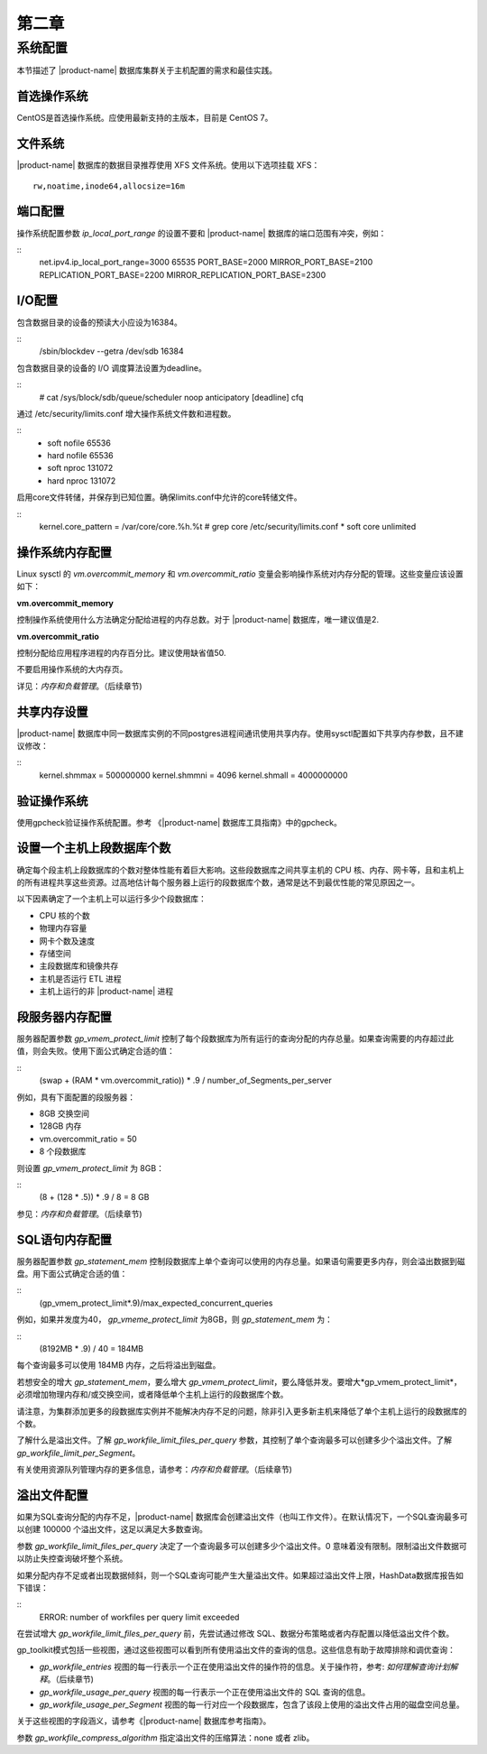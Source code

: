 第二章
=========

系统配置
---------

本节描述了 |product-name| 数据库集群关于主机配置的需求和最佳实践。

首选操作系统
^^^^^^^^^^^^^^^

CentOS是首选操作系统。应使用最新支持的主版本，目前是 CentOS 7。

文件系统
^^^^^^^^^^

|product-name| 数据库的数据目录推荐使用 XFS 文件系统。使用以下选项挂载 XFS：

::

    rw,noatime,inode64,allocsize=16m

端口配置
^^^^^^^^^^

操作系统配置参数 *ip_local_port_range* 的设置不要和 |product-name| 数据库的端口范围有冲突，例如：

::
    net.ipv4.ip_local_port_range=3000 65535
    PORT_BASE=2000
    MIRROR_PORT_BASE=2100
    REPLICATION_PORT_BASE=2200
    MIRROR_REPLICATION_PORT_BASE=2300

I/O配置
^^^^^^^^^

包含数据目录的设备的预读大小应设为16384。

::
    /sbin/blockdev --getra /dev/sdb
    16384

包含数据目录的设备的 I/O 调度算法设置为deadline。

::
    # cat /sys/block/sdb/queue/scheduler
    noop anticipatory [deadline] cfq

通过 /etc/security/limits.conf 增大操作系统文件数和进程数。

::
    * soft nofile 65536
    * hard nofile 65536
    * soft nproc 131072
    * hard nproc 131072

启用core文件转储，并保存到已知位置。确保limits.conf中允许的core转储文件。

::
    kernel.core_pattern = /var/core/core.%h.%t
    # grep core /etc/security/limits.conf
    * soft core unlimited

操作系统内存配置
^^^^^^^^^^^^^^^^^^^

Linux sysctl 的 *vm.overcommit_memory* 和 *vm.overcommit_ratio* 变量会影响操作系统对内存分配的管理。这些变量应该设置如下：

**vm.overcommit_memory**

控制操作系统使用什么方法确定分配给进程的内存总数。对于 |product-name| 数据库，唯一建议值是2.

**vm.overcommit_ratio**

控制分配给应用程序进程的内存百分比。建议使用缺省值50.

不要启用操作系统的大内存页。

详见：*内存和负载管理*。（后续章节)

共享内存设置
^^^^^^^^^^^^^^^

|product-name| 数据库中同一数据库实例的不同postgres进程间通讯使用共享内存。使用sysctl配置如下共享内存参数，且不建议修改：

::
    kernel.shmmax = 500000000
    kernel.shmmni = 4096
    kernel.shmall = 4000000000

验证操作系统
^^^^^^^^^^^^^^^

使用gpcheck验证操作系统配置。参考 《|product-name| 数据库工具指南》中的gpcheck。

设置一个主机上段数据库个数
^^^^^^^^^^^^^^^^^^^^^^^^^^^^^

确定每个段主机上段数据库的个数对整体性能有着巨大影响。这些段数据库之间共享主机的 CPU 核、内存、网卡等，且和主机上的所有进程共享这些资源。过高地估计每个服务器上运行的段数据库个数，通常是达不到最优性能的常见原因之一。

以下因素确定了一个主机上可以运行多少个段数据库：

* CPU 核的个数
* 物理内存容量
* 网卡个数及速度
* 存储空间
* 主段数据库和镜像共存
* 主机是否运行 ETL 进程
* 主机上运行的非 |product-name| 进程

段服务器内存配置
^^^^^^^^^^^^^^^^^^^

服务器配置参数 *gp_vmem_protect_limit* 控制了每个段数据库为所有运行的查询分配的内存总量。如果查询需要的内存超过此值，则会失败。使用下面公式确定合适的值：

::
    (swap + (RAM * vm.overcommit_ratio)) * .9 / number_of_Segments_per_server

例如，具有下面配置的段服务器：

* 8GB 交换空间
* 128GB 内存
* vm.overcommit_ratio = 50
* 8 个段数据库

则设置 *gp_vmem_protect_limit* 为 8GB：

::
    (8 + (128 * .5)) * .9 / 8 = 8 GB

参见：*内存和负载管理*。（后续章节)

SQL语句内存配置
^^^^^^^^^^^^^^^^^

服务器配置参数 *gp_statement_mem* 控制段数据库上单个查询可以使用的内存总量。如果语句需要更多内存，则会溢出数据到磁盘。用下面公式确定合适的值：

::
    (gp_vmem_protect_limit*.9)/max_expected_concurrent_queries

例如，如果并发度为40，
*gp_vmeme_protect_limit* 为8GB，则
*gp_statement_mem* 为：

::
    (8192MB * .9) / 40 = 184MB

每个查询最多可以使用 184MB 内存，之后将溢出到磁盘。

若想安全的增大 *gp_statement_mem*，要么增大 *gp_vmem_protect_limit*，要么降低并发。要增大*gp_vmem_protect_limit*，必须增加物理内存和/或交换空间，或者降低单个主机上运行的段数据库个数。

请注意，为集群添加更多的段数据库实例并不能解决内存不足的问题，除非引入更多新主机来降低了单个主机上运行的段数据库的个数。

了解什么是溢出文件。了解 *gp_workfile_limit_files_per_query* 参数，其控制了单个查询最多可以创建多少个溢出文件。了解 *gp_workfile_limit_per_Segment*。

有关使用资源队列管理内存的更多信息，请参考：*内存和负载管理*。（后续章节)

溢出文件配置
^^^^^^^^^^^^^^^

如果为SQL查询分配的内存不足，|product-name| 数据库会创建溢出文件（也叫工作文件）。在默认情况下，一个SQL查询最多可以创建 100000 个溢出文件，这足以满足大多数查询。

参数 *gp_workfile_limit_files_per_query* 决定了一个查询最多可以创建多少个溢出文件。0 意味着没有限制。限制溢出文件数据可以防止失控查询破坏整个系统。

如果分配内存不足或者出现数据倾斜，则一个SQL查询可能产生大量溢出文件。如果超过溢出文件上限，HashData数据库报告如下错误：

::
    ERROR: number of workfiles per query limit exceeded

在尝试增大 *gp_workfile_limit_files_per_query* 前，先尝试通过修改 SQL、数据分布策略或者内存配置以降低溢出文件个数。

gp_toolkit模式包括一些视图，通过这些视图可以看到所有使用溢出文件的查询的信息。这些信息有助于故障排除和调优查询：

* *gp_workfile_entries* 视图的每一行表示一个正在使用溢出文件的操作符的信息。关于操作符，参考: *如何理解查询计划解释*。（后续章节)
* *gp_workfile_usage_per_query* 视图的每一行表示一个正在使用溢出文件的 SQL 查询的信息。
* *gp_workfile_usage_per_Segment* 视图的每一行对应一个段数据库，包含了该段上使用的溢出文件占用的磁盘空间总量。

关于这些视图的字段涵义，请参考《|product-name| 数据库参考指南》。

参数 *gp_workfile_compress_algorithm* 指定溢出文件的压缩算法：none 或者 zlib。
